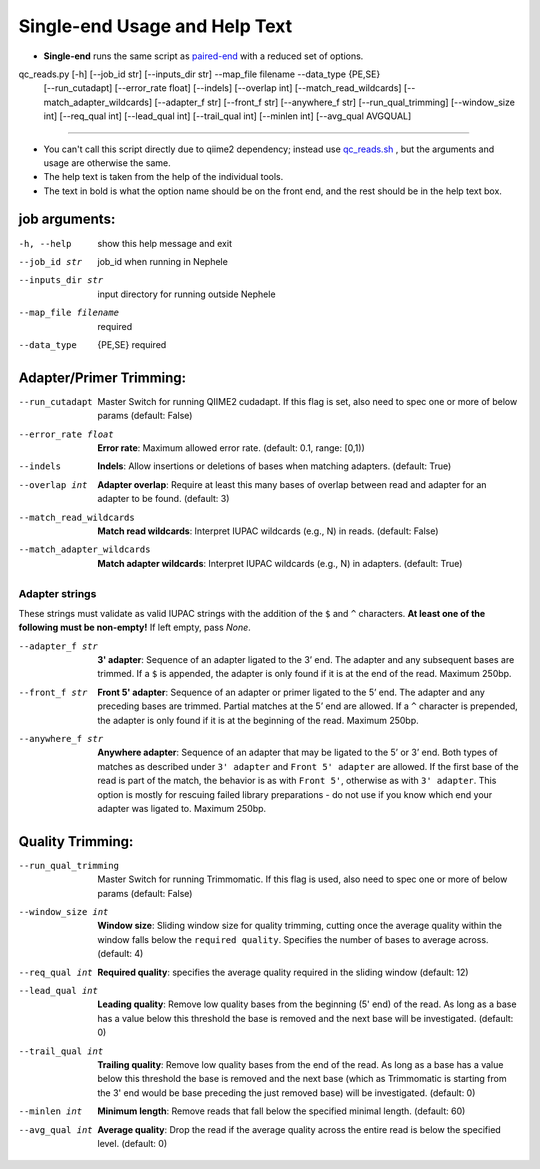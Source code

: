 Single-end Usage and Help Text
==============================

- **Single-end** runs the same script as `paired-end <./usage_pe.rst>`_ with a reduced set of options.
  
qc_reads.py [-h] [--job_id str] [--inputs_dir str] --map_file filename --data_type {PE,SE}
                   [--run_cutadapt] [--error_rate float] [--indels] [--overlap int]
                   [--match_read_wildcards] [--match_adapter_wildcards] [--adapter_f str]
                   [--front_f str] [--anywhere_f str]
                   [--run_qual_trimming] [--window_size int] [--req_qual int]
                   [--lead_qual int] [--trail_qual int] [--minlen int] [--avg_qual AVGQUAL]
                   
------                

- You can't call this script directly due to qiime2 dependency; instead use qc_reads.sh_ , but the arguments and usage are otherwise the same.
- The help text is taken from the help of the individual tools.
- The text in bold is what the option name should be on the front end, and the rest
  should be in the help text box.

job arguments:
--------------

-h, --help                       show this help message and exit
--job_id str                     job_id when running in Nephele
--inputs_dir str                 input directory for running outside Nephele
--map_file filename              required
--data_type                      {PE,SE} required

Adapter/Primer Trimming:
------------------------

--run_cutadapt                   Master Switch for running QIIME2 cudadapt. If this flag is set,
                                   also need to spec one or more of below params (default: False)
--error_rate float               **Error rate**: Maximum allowed error rate.  (default: 0.1, range: [0,1))
--indels                         **Indels**: Allow insertions or deletions of bases when
                                   matching adapters.  (default: True)
--overlap int                    **Adapter overlap**: Require at least this many bases of overlap
                                   between read and adapter for an adapter to
                                   be found.  (default: 3)
--match_read_wildcards           **Match read wildcards**: Interpret IUPAC wildcards (e.g., N) in
                                   reads.  (default: False)
--match_adapter_wildcards        **Match adapter wildcards**: Interpret IUPAC wildcards (e.g., N) in
                                   adapters.  (default: True)
                                   
Adapter strings
~~~~~~~~~~~~~~~
These strings must validate as valid IUPAC strings with the addition of the ``$`` and ``^`` characters.  **At least
one of the following must be non-empty!**  If left empty, pass *None*.

--adapter_f str                  **3' adapter**: Sequence of an adapter ligated to the 3’ end. The adapter and any
                                   subsequent bases are trimmed. If a ``$`` is appended, the adapter is only found if it
				   is at the end of the read. Maximum 250bp.
--front_f str                    **Front 5' adapter**: Sequence of an adapter or primer ligated to the 5’ end. The
                                   adapter and any preceding bases are trimmed. Partial matches at the 5’ end are allowed.
				   If a ``^`` character is prepended, the adapter is only found if it is at the beginning of the read.
				   Maximum 250bp.
--anywhere_f str                 **Anywhere adapter**: Sequence of an adapter that may be ligated to the 5’ or 3’ end. Both types of matches as described under ``3' adapter`` and ``Front 5' adapter`` are allowed. If the first base of the read is part of the match, the behavior is as with ``Front 5'``, otherwise as with ``3' adapter``. This option is mostly for rescuing failed library preparations - do not use if you know which end your adapter was ligated to. Maximum 250bp.

Quality Trimming:
-----------------
--run_qual_trimming              Master Switch for running Trimmomatic. If this flag is used, also
                                   need to spec one or more of below params (default: False)
--window_size int                **Window size**: Sliding window size
                                   for quality trimming, cutting once the average quality within the window falls
				   below the ``required quality``. Specifies the number of bases to average across. (default: 4) 
--req_qual int                   **Required quality**: specifies the average quality required in the sliding window (default: 12)
--lead_qual int                  **Leading quality**: Remove  low  quality  bases from the beginning (5' end) of the read.  
                                 As long as a base has a value below this threshold
                                 the base is removed and the next base will be investigated. (default: 0)
--trail_qual int                 **Trailing quality**: Remove low quality bases from the end of the read.  As long as a base has a 
                                 value below this threshold the base is  removed and the next base (which as Trimmomatic is starting    
                                 from the 3' end would be base preceding the just removed base) will be investigated. (default: 0)
--minlen int                     **Minimum length**: Remove reads that fall below the specified minimal length. (default: 60)
--avg_qual int                   **Average quality**: Drop the read if the average quality across the entire read is below 
                                 the specified level. (default: 0)

.. _qc_reads.sh: https://github.com/niaid/nephele2/blob/master/pipelines/QC_reads/qc_reads.sh
